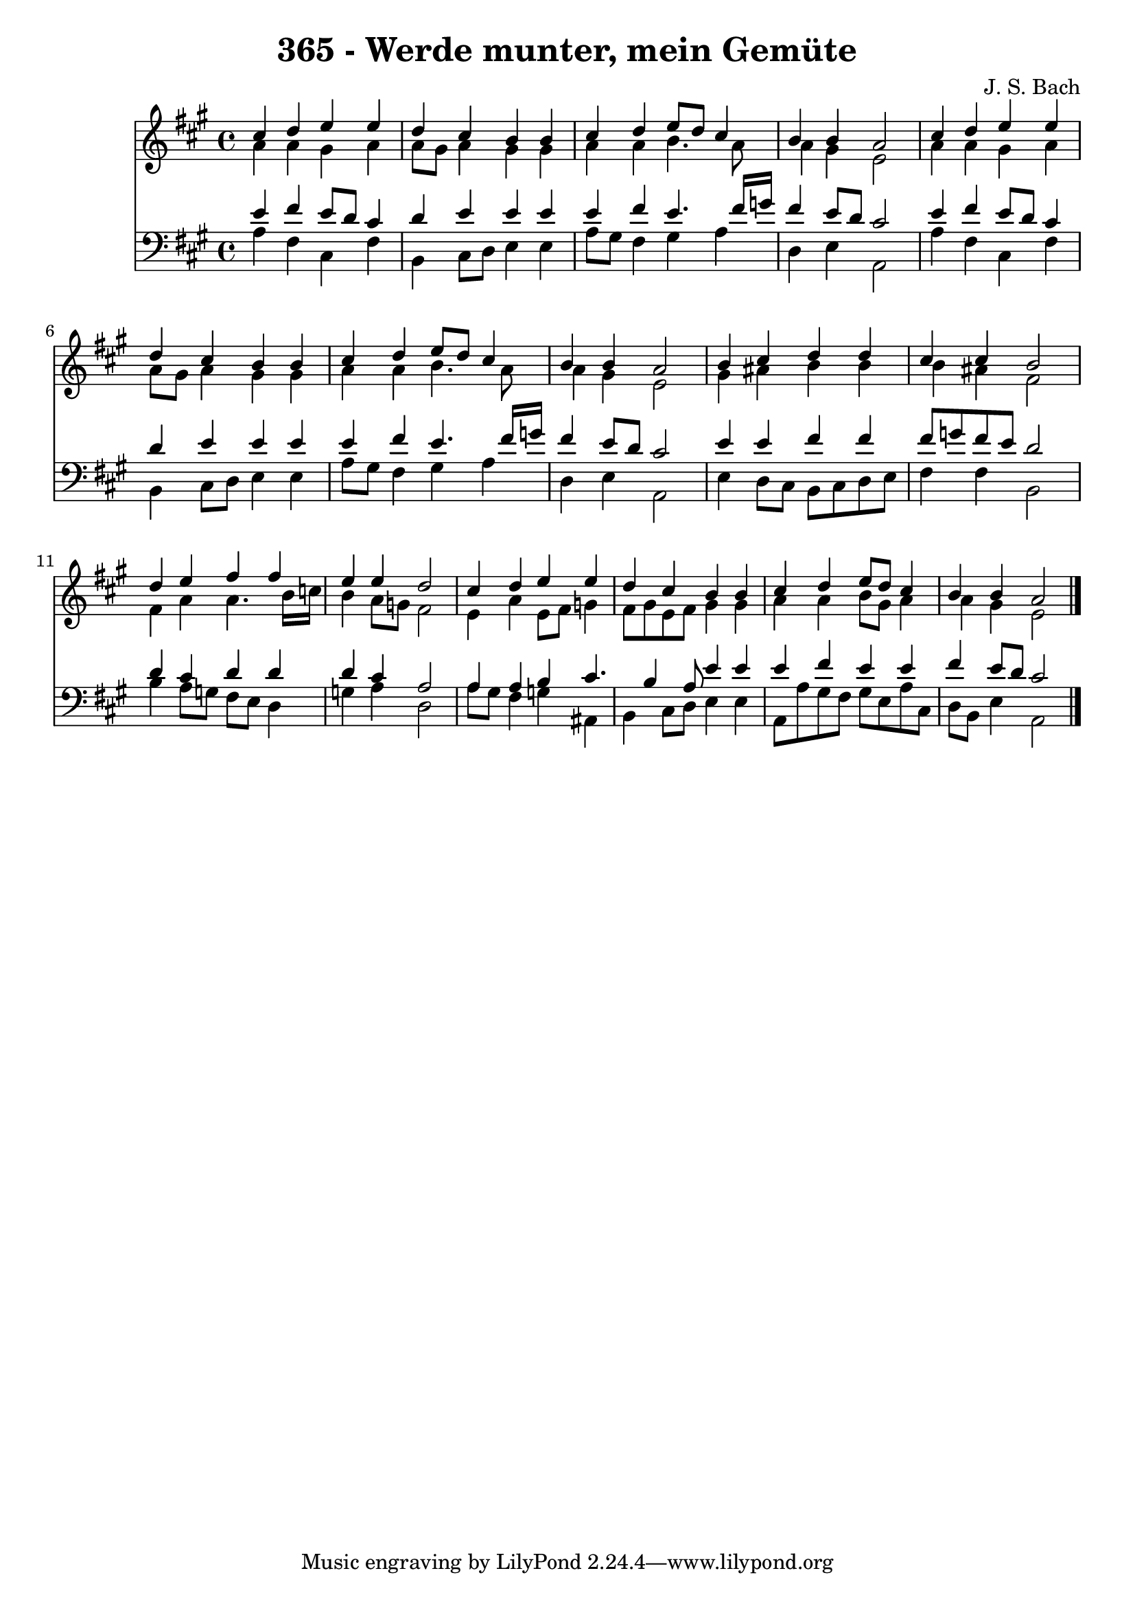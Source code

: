 
\version "2.10.33"

\header {
  title = "365 - Werde munter, mein Gemüte"
  composer = "J. S. Bach"
}

global =  {
  \time 4/4 
  \key a \major
}

soprano = \relative c {
  cis''4 d e e 
  d cis b b 
  cis d e8 d cis4 
  b b a2 
  cis4 d e e 
  d cis b b 
  cis d e8 d cis4 
  b b a2 
  b4 cis d d 
  cis cis b2 
  d4 e fis fis 
  e e d2 
  cis4 d e e 
  d cis b b 
  cis d e8 d cis4 
  b b a2 
}


alto = \relative c {
  a''4 a gis a 
  a8 gis a4 gis gis 
  a a b4. a8 
  a4 gis e2 
  a4 a gis a 
  a8 gis a4 gis gis 
  a a b4. a8 
  a4 gis e2 
  gis4 ais b b 
  b ais fis2 
  fis4 a a4. b16 c 
  b4 a8 g fis2 
  e4 a e8 fis g4 
  fis8 gis e fis gis4 gis 
  a a b8 gis a4 
  a gis e2 
}


tenor = \relative c {
  e'4 fis e8 d cis4 
  d e e e 
  e fis e4. fis16 g 
  fis4 e8 d cis2 
  e4 fis e8 d cis4 
  d e e e 
  e fis e4. fis16 g 
  fis4 e8 d cis2 
  e4 e fis fis 
  fis8 g fis e d2 
  d4 cis d d 
  d cis a2 
  a4 a b cis4. b4 a8 e'4 e 
  e fis e e 
  fis e8 d cis2 
}


baixo = \relative c {
  a'4 fis cis fis 
  b, cis8 d e4 e 
  a8 gis fis4 gis a 
  d, e a,2 
  a'4 fis cis fis 
  b, cis8 d e4 e 
  a8 gis fis4 gis a 
  d, e a,2 
  e'4 d8 cis b cis d e 
  fis4 fis b,2 
  b'4 a8 g fis e d4 
  g a d,2 
  a'8 gis fis4 g ais, 
  b cis8 d e4 e 
  a,8 a' gis fis gis e a cis, 
  d b e4 a,2 
}


\score {
  <<
    \new Staff {
      <<
        \global
        \new Voice = "1" { \voiceOne \soprano }
        \new Voice = "2" { \voiceTwo \alto }
      >>
    }
    \new Staff {
      <<
        \global
        \clef "bass"
        \new Voice = "1" {\voiceOne \tenor }
        \new Voice = "2" { \voiceTwo \baixo \bar "|."}
      >>
    }
  >>
}